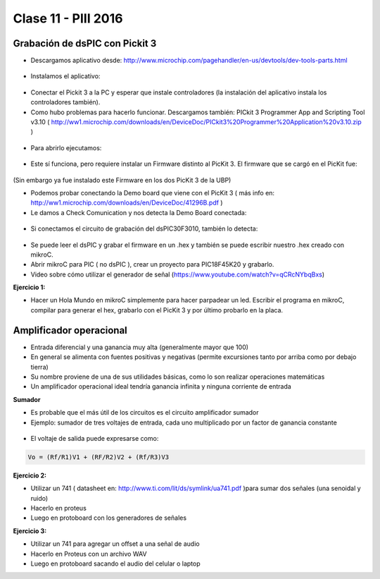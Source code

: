 .. -*- coding: utf-8 -*-

.. _rcs_subversion:

Clase 11 - PIII 2016
====================

Grabación de dsPIC con Pickit 3
^^^^^^^^^^^^^^^^^^^^^^^^^^^^^^^

- Descargamos aplicativo desde: http://www.microchip.com/pagehandler/en-us/devtools/dev-tools-parts.html

.. figure:: images/clase10/im1.png

- Instalamos el aplicativo:

.. figure:: images/clase10/im2.png

- Conectar el Pickit 3 a la PC y esperar que instale controladores (la instalación del aplicativo instala los controladores también).

- Como hubo problemas para hacerlo funcionar. Descargamos también: PICkit 3 Programmer App and Scripting Tool v3.10 ( http://ww1.microchip.com/downloads/en/DeviceDoc/PICkit3%20Programmer%20Application%20v3.10.zip )

.. figure:: images/clase10/im3.png

- Para abrirlo ejecutamos:

.. figure:: images/clase10/im4.png

- Este sí funciona, pero requiere instalar un Firmware distinto al PicKit 3. El firmware que se cargó en el PicKit fue:

.. figure:: images/clase10/im5.png

(Sin embargo ya fue instalado este Firmware en los dos PicKit 3 de la UBP)

- Podemos probar conectando la Demo board que viene con el PicKit 3 ( más info en: http://ww1.microchip.com/downloads/en/DeviceDoc/41296B.pdf )

- Le damos a Check Comunication y nos detecta la Demo Board conectada:

.. figure:: images/clase10/im6.png

- Si conectamos el circuito de grabación del dsPIC30F3010, también lo detecta:

.. figure:: images/clase10/im7.png

- Se puede leer el dsPIC y grabar el firmware en un .hex y también se puede escribir nuestro .hex creado con mikroC.

- Abrir mikroC para PIC ( no dsPIC ), crear un proyecto para PIC18F45K20 y grabarlo.

- Video sobre cómo utilizar el generador de señal (https://www.youtube.com/watch?v=qCRcNYbqBxs)

**Ejercicio 1:**

- Hacer un Hola Mundo en mikroC simplemente para hacer parpadear un led. Escribir el programa en mikroC, compilar para generar el hex, grabarlo con el PicKit 3 y por último probarlo en la placa.


Amplificador operacional
^^^^^^^^^^^^^^^^^^^^^^^^

- Entrada diferencial y una ganancia muy alta (generalmente mayor que 100)
- En general se alimenta con fuentes positivas y negativas (permite excursiones tanto por arriba como por debajo tierra)
- Su nombre proviene de una de sus utilidades básicas, como lo son realizar operaciones matemáticas
- Un amplificador operacional ideal tendría ganancia infinita y ninguna corriente de entrada

**Sumador**

- Es probable que el más útil de los circuitos es el circuito amplificador sumador
- Ejemplo: sumador de tres voltajes de entrada, cada uno multiplicado por un factor de ganancia constante

.. figure:: images/clase10/sumador.png

- El voltaje de salida puede expresarse como:

.. code-block:: 

	Vo = (Rf/R1)V1 + (RF/R2)V2 + (Rf/R3)V3

**Ejercicio 2:**

- Utilizar un 741 ( datasheet en: http://www.ti.com/lit/ds/symlink/ua741.pdf )para sumar dos señales (una senoidal y ruido)
- Hacerlo en proteus
- Luego en protoboard con los generadores de señales

**Ejercicio 3:**

- Utilizar un 741 para agregar un offset a una señal de audio
- Hacerlo en Proteus con un archivo WAV
- Luego en protoboard sacando el audio del celular o laptop



